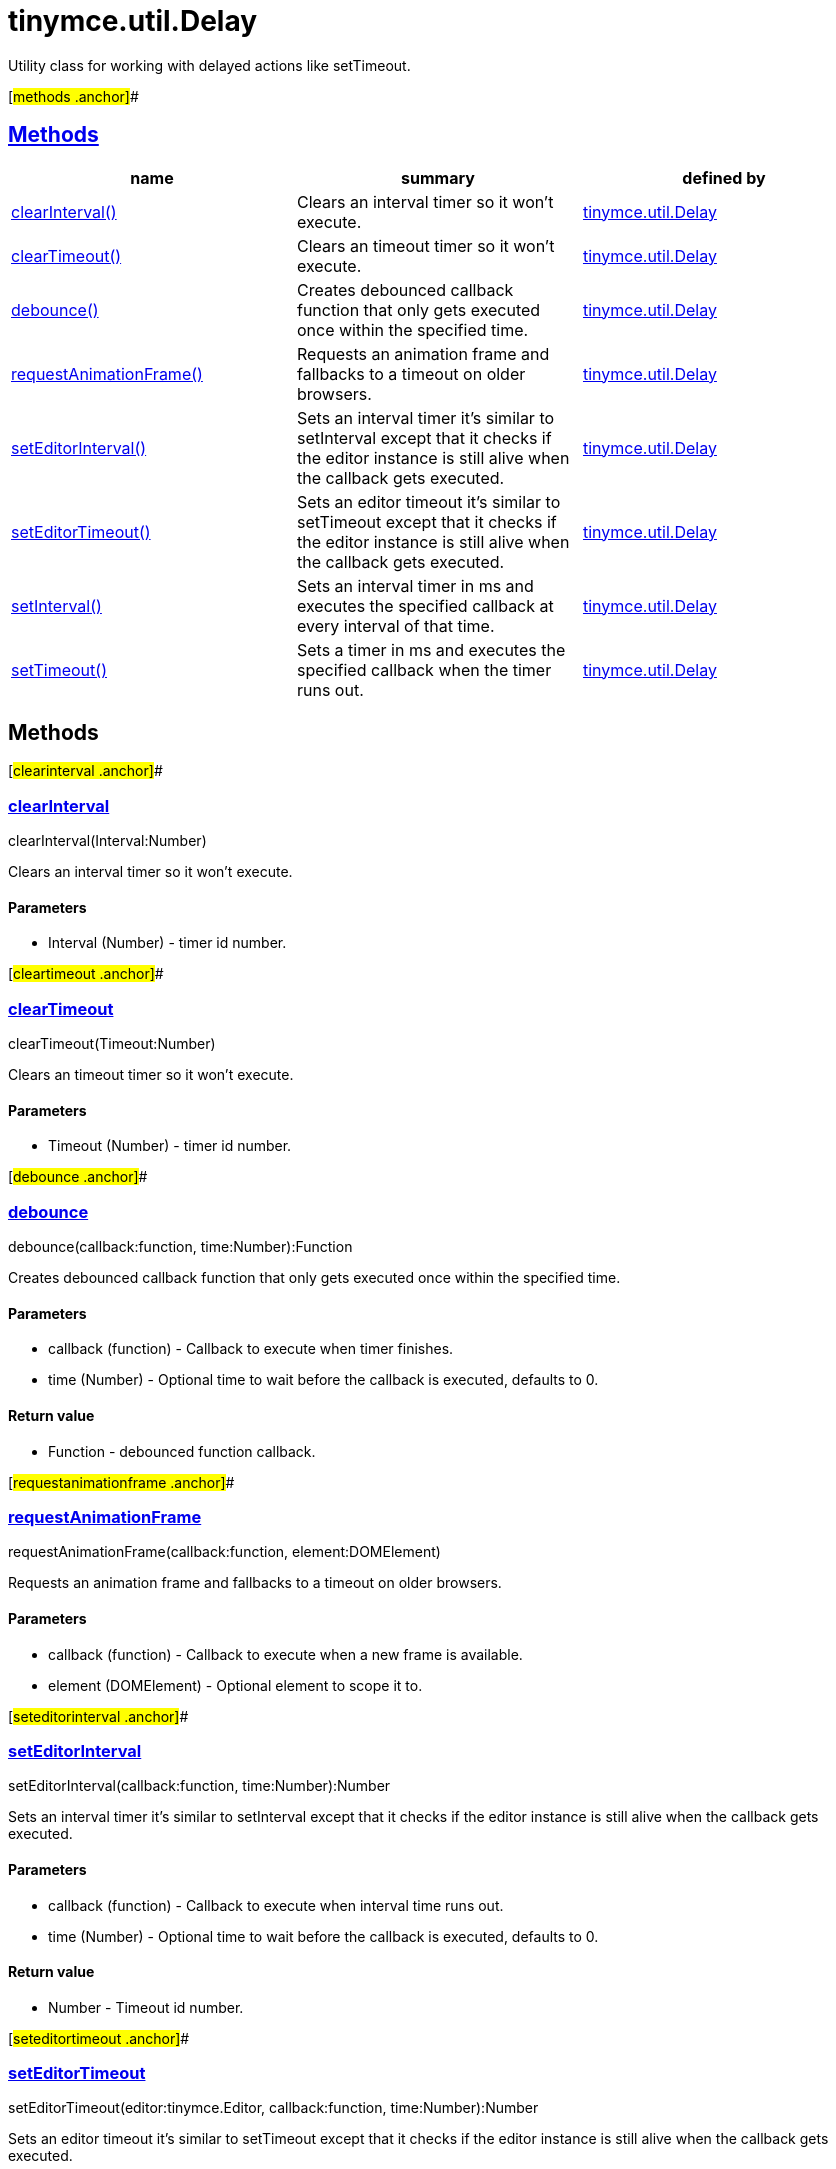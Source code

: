 = tinymce.util.Delay

Utility class for working with delayed actions like setTimeout.

[#methods .anchor]##

== link:#methods[Methods]

[cols=",,",options="header",]
|===
|name |summary |defined by
|link:#clearinterval[clearInterval()] |Clears an interval timer so it won't execute. |link:/docs-4x/api/tinymce.util/tinymce.util.delay[tinymce.util.Delay]
|link:#cleartimeout[clearTimeout()] |Clears an timeout timer so it won't execute. |link:/docs-4x/api/tinymce.util/tinymce.util.delay[tinymce.util.Delay]
|link:#debounce[debounce()] |Creates debounced callback function that only gets executed once within the specified time. |link:/docs-4x/api/tinymce.util/tinymce.util.delay[tinymce.util.Delay]
|link:#requestanimationframe[requestAnimationFrame()] |Requests an animation frame and fallbacks to a timeout on older browsers. |link:/docs-4x/api/tinymce.util/tinymce.util.delay[tinymce.util.Delay]
|link:#seteditorinterval[setEditorInterval()] |Sets an interval timer it's similar to setInterval except that it checks if the editor instance is still alive when the callback gets executed. |link:/docs-4x/api/tinymce.util/tinymce.util.delay[tinymce.util.Delay]
|link:#seteditortimeout[setEditorTimeout()] |Sets an editor timeout it's similar to setTimeout except that it checks if the editor instance is still alive when the callback gets executed. |link:/docs-4x/api/tinymce.util/tinymce.util.delay[tinymce.util.Delay]
|link:#setinterval[setInterval()] |Sets an interval timer in ms and executes the specified callback at every interval of that time. |link:/docs-4x/api/tinymce.util/tinymce.util.delay[tinymce.util.Delay]
|link:#settimeout[setTimeout()] |Sets a timer in ms and executes the specified callback when the timer runs out. |link:/docs-4x/api/tinymce.util/tinymce.util.delay[tinymce.util.Delay]
|===

== Methods

[#clearinterval .anchor]##

=== link:#clearinterval[clearInterval]

clearInterval(Interval:Number)

Clears an interval timer so it won't execute.

==== Parameters

* [.param-name]#Interval# [.param-type]#(Number)# - timer id number.

[#cleartimeout .anchor]##

=== link:#cleartimeout[clearTimeout]

clearTimeout(Timeout:Number)

Clears an timeout timer so it won't execute.

==== Parameters

* [.param-name]#Timeout# [.param-type]#(Number)# - timer id number.

[#debounce .anchor]##

=== link:#debounce[debounce]

debounce(callback:function, time:Number):Function

Creates debounced callback function that only gets executed once within the specified time.

==== Parameters

* [.param-name]#callback# [.param-type]#(function)# - Callback to execute when timer finishes.
* [.param-name]#time# [.param-type]#(Number)# - Optional time to wait before the callback is executed, defaults to 0.

==== Return value

* [.return-type]#Function# - debounced function callback.

[#requestanimationframe .anchor]##

=== link:#requestanimationframe[requestAnimationFrame]

requestAnimationFrame(callback:function, element:DOMElement)

Requests an animation frame and fallbacks to a timeout on older browsers.

==== Parameters

* [.param-name]#callback# [.param-type]#(function)# - Callback to execute when a new frame is available.
* [.param-name]#element# [.param-type]#(DOMElement)# - Optional element to scope it to.

[#seteditorinterval .anchor]##

=== link:#seteditorinterval[setEditorInterval]

setEditorInterval(callback:function, time:Number):Number

Sets an interval timer it's similar to setInterval except that it checks if the editor instance is still alive when the callback gets executed.

==== Parameters

* [.param-name]#callback# [.param-type]#(function)# - Callback to execute when interval time runs out.
* [.param-name]#time# [.param-type]#(Number)# - Optional time to wait before the callback is executed, defaults to 0.

==== Return value

* [.return-type]#Number# - Timeout id number.

[#seteditortimeout .anchor]##

=== link:#seteditortimeout[setEditorTimeout]

setEditorTimeout(editor:tinymce.Editor, callback:function, time:Number):Number

Sets an editor timeout it's similar to setTimeout except that it checks if the editor instance is still alive when the callback gets executed.

==== Parameters

* [.param-name]#editor# link:/docs-4x/api/tinymce/tinymce.editor[[.param-type]#(tinymce.Editor)#] - Editor instance to check the removed state on.
* [.param-name]#callback# [.param-type]#(function)# - Callback to execute when timer runs out.
* [.param-name]#time# [.param-type]#(Number)# - Optional time to wait before the callback is executed, defaults to 0.

==== Return value

* [.return-type]#Number# - Timeout id number.

[#setinterval .anchor]##

=== link:#setinterval[setInterval]

setInterval(callback:function, time:Number):Number

Sets an interval timer in ms and executes the specified callback at every interval of that time.

==== Parameters

* [.param-name]#callback# [.param-type]#(function)# - Callback to execute when interval time runs out.
* [.param-name]#time# [.param-type]#(Number)# - Optional time to wait before the callback is executed, defaults to 0.

==== Return value

* [.return-type]#Number# - Timeout id number.

[#settimeout .anchor]##

=== link:#settimeout[setTimeout]

setTimeout(callback:function, time:Number):Number

Sets a timer in ms and executes the specified callback when the timer runs out.

==== Parameters

* [.param-name]#callback# [.param-type]#(function)# - Callback to execute when timer runs out.
* [.param-name]#time# [.param-type]#(Number)# - Optional time to wait before the callback is executed, defaults to 0.

==== Return value

* [.return-type]#Number# - Timeout id number.
